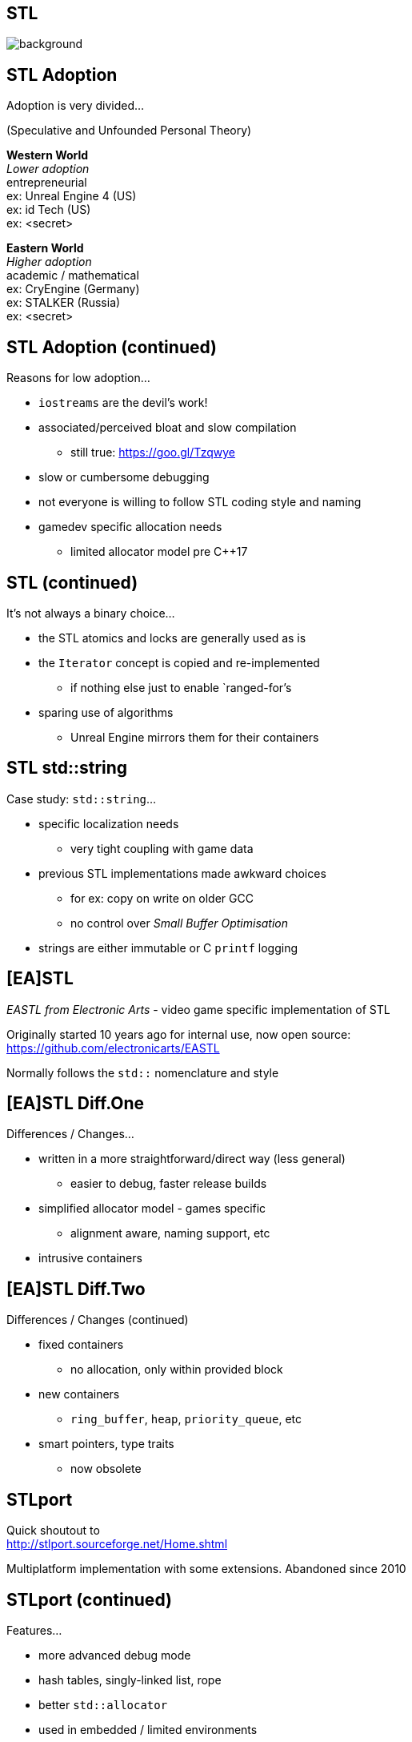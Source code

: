 [state=badland]
== STL
image::img/STL.jpg[background, size=cover]

[%notitle, background-iframe="src/STL.html"]
== STL Adoption
Adoption is very divided...

(Speculative and Unfounded Personal Theory)

*Western World* +
_Lower adoption_ +
entrepreneurial +
ex: Unreal Engine 4 (US) +
ex: id Tech (US) +
ex: <secret>

*Eastern World* +
_Higher adoption_ +
academic / mathematical +
ex: CryEngine (Germany) +
ex: STALKER (Russia) +
ex: <secret>

[%notitle, background-iframe="src/header.html"]
== STL Adoption (continued)
Reasons for low adoption...

[%step]
- `iostreams` are the devil's work!
- associated/perceived bloat and slow compilation
  * still true: https://goo.gl/Tzqwye
- slow or cumbersome debugging
- not everyone is willing to follow STL coding style and naming
- gamedev specific allocation needs
  * limited allocator model pre C++17

[%notitle, background-iframe="src/header.html"]
== STL (continued)
It's not always a binary choice...

[.step]
- the STL atomics and locks are generally used as is
- the `Iterator` concept is copied and re-implemented
  * if nothing else just to enable `ranged-for`'s
- sparing use of algorithms
  * Unreal Engine mirrors them for their containers

[%notitle, background-iframe="src/header.html"]
== STL std::string
Case study: `std::string`...

[.step]
- specific localization needs
  * very tight coupling with game data
- previous STL implementations made awkward choices
  * for ex: copy on write on older GCC
  * no control over _Small Buffer Optimisation_
- strings are either immutable or C `printf` logging

[background-iframe="src/header.html"]
== [EA]STL
_EASTL from Electronic Arts_ -  video game specific implementation of STL

Originally started 10 years ago for internal use, now open source: +
https://github.com/electronicarts/EASTL

Normally follows the `std::` nomenclature and style

[%notitle, background-iframe="src/header.html"]
== [EA]STL Diff.One
Differences / Changes...

[.step]
- written in a more straightforward/direct way (less general)
  * easier to debug, faster release builds
- simplified allocator model - games specific
  * alignment aware, naming support, etc
- intrusive containers

[%notitle, background-iframe="src/header.html"]
== [EA]STL Diff.Two
Differences / Changes (continued)

[.step]
- fixed containers
  * no allocation, only within provided block
- new containers
  * `ring_buffer`, `heap`, `priority_queue`, etc
- smart pointers, type traits
  * now obsolete

[background-iframe="src/header.html"]
== STLport
Quick shoutout to +
http://stlport.sourceforge.net/Home.shtml

Multiplatform implementation with some extensions. Abandoned since 2010

[%notitle, background-iframe="src/header.html"]
== STLport (continued)
Features...

[.step]
- more advanced debug mode
- hash tables, singly-linked list, rope
- better `std::allocator`
- used in embedded / limited environments
  * still available today in Android NDK

[background-iframe="src/header.html"]
== WG21
image::https://isocpp.org/files/img/wg21-structure.png["ISO C++"]

[background-iframe="src/header.html"]
== WG21/SG14
Video games and embedded programming study sub-group

Tries to propose new, optimized containers, data structures and even language changes

Proposals and discussion +
https://groups.google.com/a/isocpp.org/group/sg14/

[%notitle, background-iframe="src/header.html"]
== WG21/SG14 List.One
Current topics...

[.step]
- fixed point numeric library
- view-only alternative to `std::function`
  * function_ref
- highly specialized multithreaded utilities
  * RCU and hazard pointers

[%notitle, background-iframe="src/header.html"]
== WG21/SG14 List.Two
Current topics (continued)

[.step]
- `likely` / `unlikely` optimization hints
  * got voted in for C++20
- alternatives to error handling
  * `status_code` and `error_code`
- bike shedding :)
